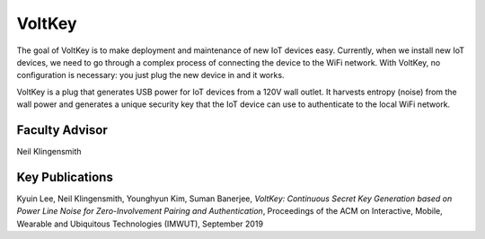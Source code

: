 VoltKey
=========

The goal of VoltKey is to make deployment and maintenance of new IoT devices easy. Currently, when we install new IoT devices, we need to go through a complex process of connecting the device to the WiFi network. With VoltKey, no configuration is necessary: you just plug the new device in and it works.

VoltKey is a plug that generates USB power for IoT devices from a 120V wall outlet. It harvests entropy (noise) from the wall power and generates a unique security key that the IoT device can use to authenticate to the local WiFi network.

Faculty Advisor
------------------

Neil Klingensmith

Key Publications
------------------

Kyuin Lee, Neil Klingensmith, Younghyun Kim, Suman Banerjee, *VoltKey: Continuous Secret Key Generation based on Power Line Noise for Zero-Involvement Pairing and Authentication*, Proceedings of the ACM on Interactive, Mobile, Wearable and Ubiquitous Technologies (IMWUT), September 2019

